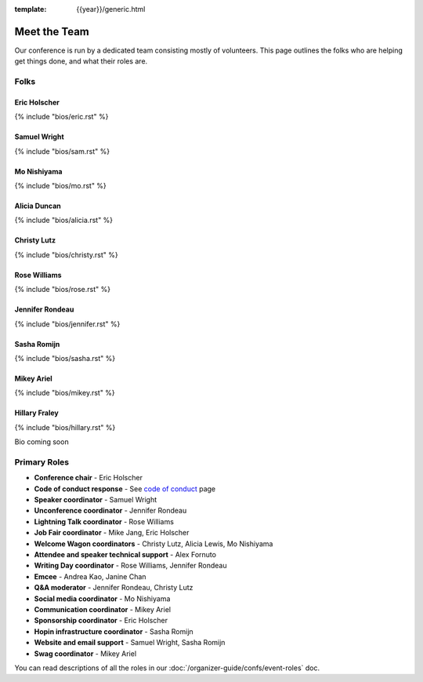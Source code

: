 :template: {{year}}/generic.html


Meet the Team
=============

Our conference is run by a dedicated team consisting mostly of volunteers.
This page outlines the folks who are helping get things done, and what their roles are.

Folks
-----

Eric Holscher
~~~~~~~~~~~~~

{% include "bios/eric.rst" %}

Samuel Wright
~~~~~~~~~~~~~

{% include "bios/sam.rst" %}

Mo Nishiyama
~~~~~~~~~~~~

{% include "bios/mo.rst" %}

Alicia Duncan
~~~~~~~~~~~~~

{% include "bios/alicia.rst" %}

Christy Lutz
~~~~~~~~~~~~

{% include "bios/christy.rst" %}

Rose Williams
~~~~~~~~~~~~~

{% include "bios/rose.rst" %}

Jennifer Rondeau
~~~~~~~~~~~~~~~~

{% include "bios/jennifer.rst" %}

Sasha Romijn
~~~~~~~~~~~~

{% include "bios/sasha.rst" %}

Mikey Ariel
~~~~~~~~~~~~~

{% include "bios/mikey.rst" %}

Hillary Fraley
~~~~~~~~~~~~~~~

{% include "bios/hillary.rst" %}

Bio coming soon

Primary Roles
-------------

* **Conference chair** - Eric Holscher
* **Code of conduct response** - See `code of conduct </code-of-conduct/#reporting-and-contact-information>`_ page
* **Speaker coordinator** - Samuel Wright
* **Unconference coordinator** - Jennifer Rondeau
* **Lightning Talk coordinator** - Rose Williams
* **Job Fair coordinator** - Mike Jang, Eric Holscher
* **Welcome Wagon coordinators** - Christy Lutz, Alicia Lewis, Mo Nishiyama
* **Attendee and speaker technical support** - Alex Fornuto
* **Writing Day coordinator** - Rose Williams, Jennifer Rondeau
* **Emcee** - Andrea Kao, Janine Chan
* **Q&A moderator** - Jennifer Rondeau, Christy Lutz
* **Social media coordinator** - Mo Nishiyama
* **Communication coordinator** - Mikey Ariel
* **Sponsorship coordinator** - Eric Holscher
* **Hopin infrastructure coordinator** - Sasha Romijn
* **Website and email support** - Samuel Wright, Sasha Romijn
* **Swag coordinator** - Mikey Ariel



You can read descriptions of all the roles in our :doc:`/organizer-guide/confs/event-roles` doc.
